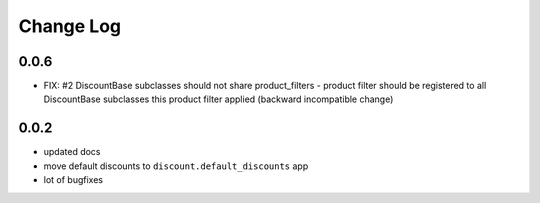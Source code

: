 ===========
Change Log
===========

0.0.6
-----

* FIX: #2 DiscountBase subclasses should not share product_filters -
  product filter should be registered to all DiscountBase subclasses this
  product filter applied (backward incompatible change)

0.0.2
-----

* updated docs

* move default discounts to ``discount.default_discounts`` app

* lot of bugfixes
